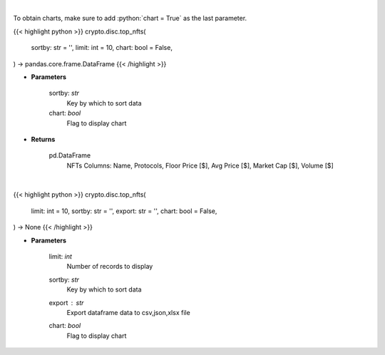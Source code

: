 .. role:: python(code)
    :language: python
    :class: highlight

|

To obtain charts, make sure to add :python:`chart = True` as the last parameter.

.. raw:: html

    <h3>
    > Getting data
    </h3>

{{< highlight python >}}
crypto.disc.top_nfts(
    sortby: str = '',
    limit: int = 10,
    chart: bool = False,
) -> pandas.core.frame.DataFrame
{{< /highlight >}}

.. raw:: html

    <p>
    Get top nft collections [Source: https://dappradar.com/]
    </p>

* **Parameters**

    sortby: *str*
        Key by which to sort data
    chart: *bool*
       Flag to display chart


* **Returns**

    pd.DataFrame
        NFTs Columns: Name, Protocols, Floor Price [$], Avg Price [$], Market Cap [$], Volume [$]

|

.. raw:: html

    <h3>
    > Getting charts
    </h3>

{{< highlight python >}}
crypto.disc.top_nfts(
    limit: int = 10,
    sortby: str = '',
    export: str = '',
    chart: bool = False,
) -> None
{{< /highlight >}}

.. raw:: html

    <p>
    Displays top nft collections [Source: https://dappradar.com/]
    </p>

* **Parameters**

    limit: *int*
        Number of records to display
    sortby: *str*
        Key by which to sort data
    export : *str*
        Export dataframe data to csv,json,xlsx file
    chart: *bool*
       Flag to display chart

